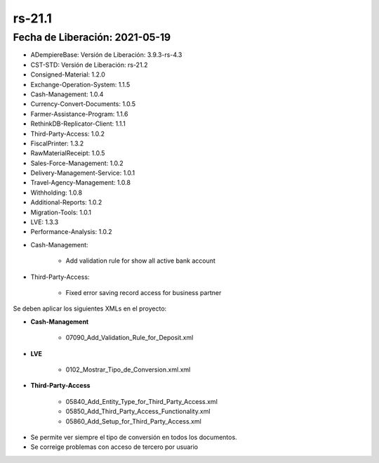 .. _documento/versión-21-1:

**rs-21.1**
===========

**Fecha de Liberación:** 2021-05-19
-----------------------------------

.. data:: Soporte a Versiones:

- ADempiereBase: Versión de Liberación: 3.9.3-rs-4.3
- CST-STD: Versión de Liberación: rs-21.2
- Consigned-Material: 1.2.0
- Exchange-Operation-System: 1.1.5
- Cash-Management: 1.0.4
- Currency-Convert-Documents: 1.0.5
- Farmer-Assistance-Program: 1.1.6
- RethinkDB-Replicator-Client: 1.1.1
- Third-Party-Access: 1.0.2
- FiscalPrinter: 1.3.2
- RawMaterialReceipt: 1.0.5
- Sales-Force-Management: 1.0.2
- Delivery-Management-Service: 1.0.1
- Travel-Agency-Management: 1.0.8
- Withholding: 1.0.8
- Additional-Reports: 1.0.2
- Migration-Tools: 1.0.1
- LVE: 1.3.3
- Performance-Analysis: 1.0.2

.. data:: Detalle Técnico:

- Cash-Management: 

    - Add validation rule for show all active bank account

- Third-Party-Access: 

    - Fixed error saving record access for business partner

.. data:: Requerimientos:

Se deben aplicar los siguientes XMLs en el proyecto:

- **Cash-Management**

    - 07090_Add_Validation_Rule_for_Deposit.xml

- **LVE**

    - 0102_Mostrar_Tipo_de_Conversion.xml.xml

- **Third-Party-Access**

    - 05840_Add_Entity_Type_for_Third_Party_Access.xml
    - 05850_Add_Third_Party_Access_Functionality.xml
    - 05860_Add_Setup_for_Third_Party_Access.xml

.. data:: Correcciones:

- Se permite ver siempre el tipo de conversión en todos los documentos.
- Se correige problemas con acceso de tercero por usuario